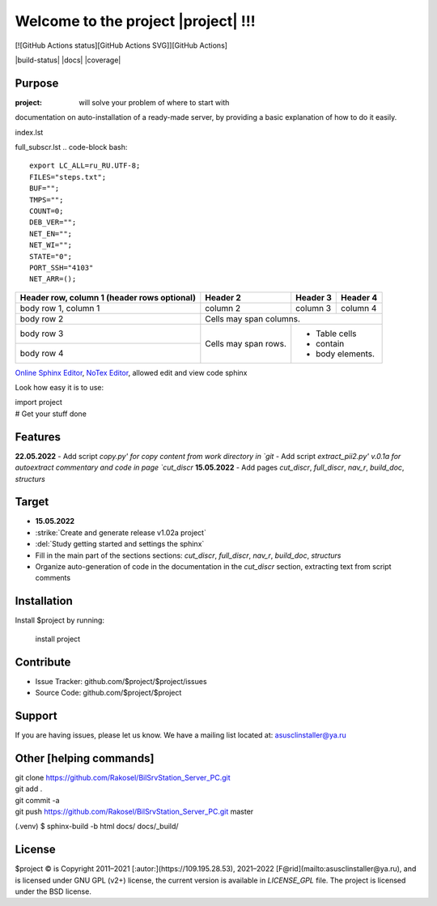 Welcome to the project |project| !!!
===================================

[![GitHub Actions status][GitHub Actions SVG]][GitHub Actions]

|build-status| |docs| |coverage|

Purpose
-------

:project: will solve your problem of where to start with 
documentation on auto-installation of a ready-made server,
by providing a basic explanation of how to do it easily.

index.lst

full_subscr.lst
.. code-block bash::
   
   export LC_ALL=ru_RU.UTF-8;
   FILES="steps.txt";
   BUF="";
   TMPS="";
   COUNT=0;
   DEB_VER="";
   NET_EN="";
   NET_WI="";
   STATE="0";
   PORT_SSH="4103"
   NET_ARR=();

+------------------------+------------+----------+----------+
| Header row, column 1   | Header 2   | Header 3 | Header 4 |
| (header rows optional) |            |          |          |
+========================+============+==========+==========+
| body row 1, column 1   | column 2   | column 3 | column 4 |
+------------------------+------------+----------+----------+
| body row 2             | Cells may span columns.          |
+------------------------+------------+---------------------+
| body row 3             | Cells may  | - Table cells       |
+------------------------+ span rows. | - contain           |
| body row 4             |            | - body elements.    |
+------------------------+------------+---------------------+

.. table:: Простая таблица
    =====  =====  =======
      A      B    A and B
    =====  =====  =======
    False  False  False
    True   False  False
    False  True   False
    True   True   True
    =====  =====  =======

`Online Sphinx Editor <https://livesphinx.herokuapp.com/>`_, `NoTex Editor <https://www.notex.ch/>`_, allowed edit and view code sphinx
 


Look how easy it is to use:

|    import project
|    # Get your stuff done

Features
--------

**22.05.2022**
- Add script `copy.py' for copy content from work directory in `git`
- Add script `extract_pii2.py' v.0.1a for autoextract commentary and code in page `cut_discr`
**15.05.2022**
- Add pages `cut_discr`, `full_discr`, `nav_r`, `build_doc`, `structurs`

Target
--------

- **15.05.2022**

- :strike:`Create and generate release v1.02a project`
- :del:`Study getting started and settings the sphinx`
-	Fill in the main part of the sections sections: `cut_discr`, `full_discr`, `nav_r`, `build_doc`, `structurs`
-	Organize auto-generation of code in the documentation in the `cut_discr` section, extracting text from script comments

Installation
------------

Install $project by running:

    install project

Contribute
----------

- Issue Tracker: github.com/$project/$project/issues
- Source Code: github.com/$project/$project

Support
-------

If you are having issues, please let us know.
We have a mailing list located at: asusclinstaller@ya.ru

Other [helping commands]
-------

|	git clone https://github.com/Rakosel/BilSrvStation_Server_PC.git
|	git add .
|	git commit -a
|	git push https://github.com/Rakosel/BilSrvStation_Server_PC.git master
(.venv) $ sphinx-build -b html docs/ docs/_build/

License
-------

$project © is Copyright 2011–2021 [:autor:](https://109.195.28.53),
2021–2022 [F@rid](mailto:asusclinstaller@ya.ru), and is
licensed under GNU GPL (v2+) license, the current version is available in
`LICENSE_GPL` file.
The project is licensed under the BSD license.

